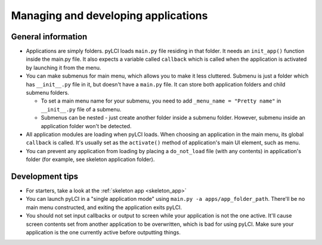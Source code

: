 .. _app_mgmt:
                    
####################################
Managing and developing applications
####################################

General information
===================

* Applications are simply folders. pyLCI loads ``main.py`` file residing in that folder. It needs an ``init_app()`` function inside the main.py file. It also expects a variable called ``callback`` which is called when the application is activated by launching it from the menu.
* You can make submenus for main menu, which allows you to make it less cluttered. Submenu is just a folder which has ``__init__.py`` file in it, but doesn't have a ``main.py`` file. It can store both application folders and child submenu folders.

  * To set a main menu name for your submenu, you need to add ``_menu_name = "Pretty name"`` in ``__init__.py`` file of a submenu.
  * Submenus can be nested - just create another folder inside a submenu folder. However, submenu inside an application folder won't be detected.

* All application modules are loading when pyLCI loads. When choosing an application in the main menu, its global ``callback`` is called. It's usually set as the ``activate()`` method of application's main UI element, such as menu.
* You can prevent any application from loading by placing a ``do_not_load`` file (with any contents) in application's folder (for example, see skeleton application folder).

Development tips
================

* For starters, take a look at the :ref:`skeleton app <skeleton_app>`
* You can launch pyLCI in a "single application mode" using ``main.py -a apps/app_folder_path``. There'll be no main menu constructed, and exiting the application exits pyLCI.
* You should not set input callbacks or output to screen while your application is not the one active. It'll cause screen contents set from another application to be overwritten, which is bad for using pyLCI. Make sure your application is the one currently active before outputting things.

